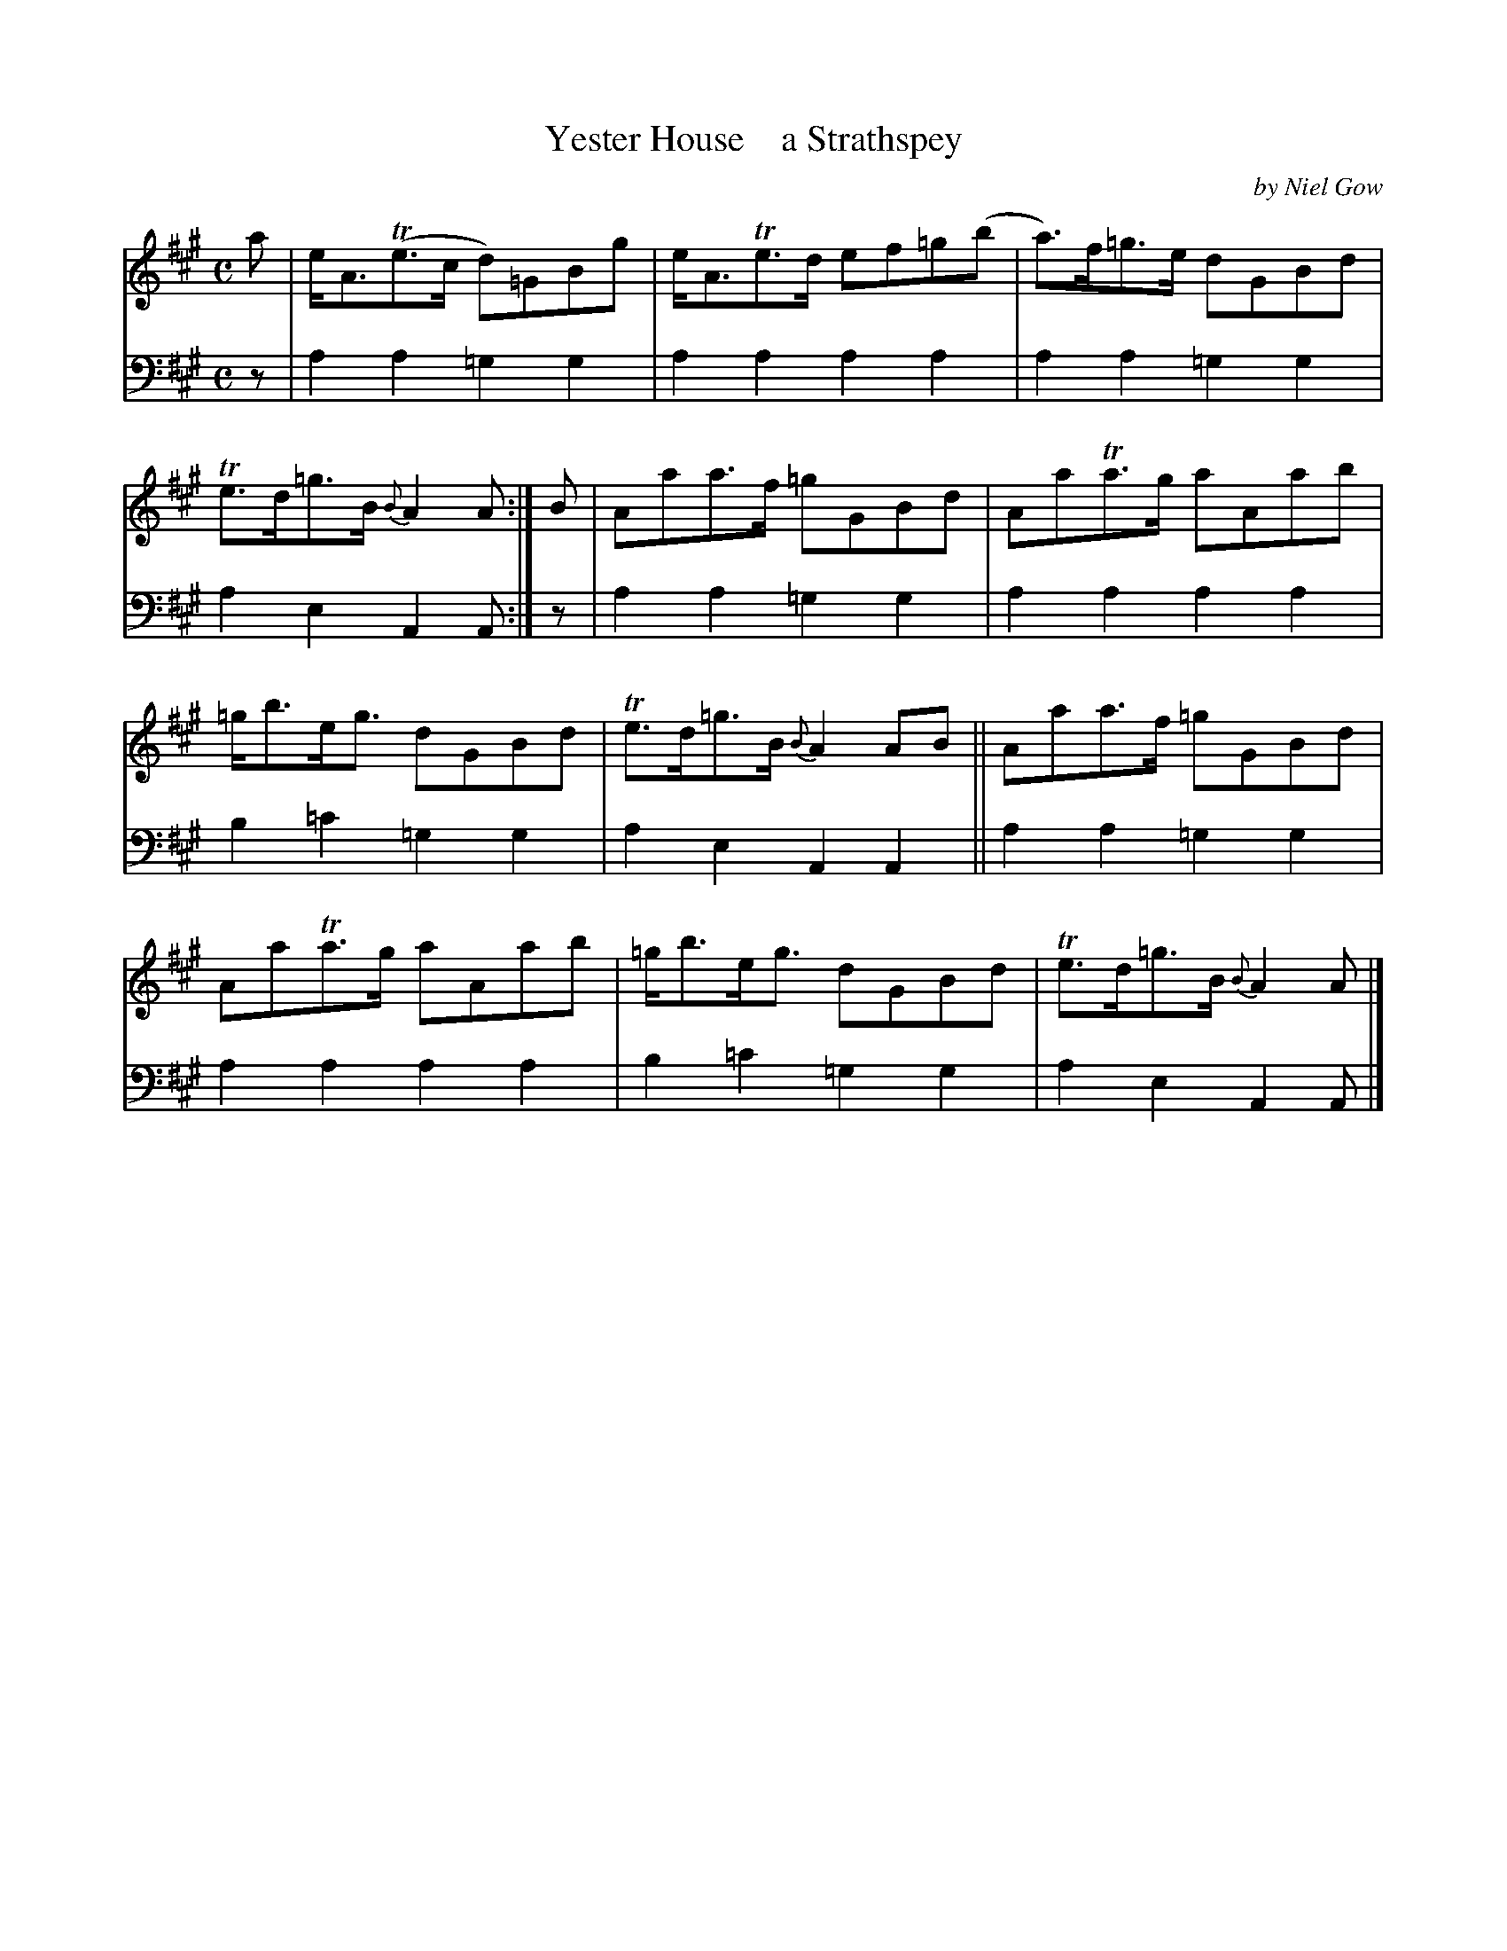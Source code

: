 X: 4171
T: Yester House    a Strathspey
C: by Niel Gow
%R: strathspey
B: Niel Gow & Sons "A Fourth Collection of Strathspey Reels, etc." v.4 p.17 #1 (top 2 staves continued from p.16)
Z: 2022 John Chambers <jc:trillian.mit.edu>
M: C
L: 1/8
K: A
% - - - - - - - - - -
% Voice 1 reformatted for 2 6-bar lines, for compactness and proofreading.
V: 1 staves=2
a |\
e<A(Te>c d)=GBg | e<ATe>d ef=g(b | a)>f=g>e dGBd | Te>d=g>B {B}A2A :| B | Aaa>f =gGBd | AaTa>g aAab |
=g<be<g dGBd | Te>d=g>B {B}A2AB || Aaa>f =gGBd | AaTa>g aAab | =g<be<g dGBd | Te>d=g>B {B}A2A |]
% - - - - - - - - - -
% Voice 2 preserves the staff layout in the book.
V: 2 clef=bass middle=d
z | a2a2 =g2g2 | a2a2 a2a2 | a2a2 =g2g2 | a2e2 A2A :| z | a2a2 =g2g2 | a2a2
a2a2 | b2=c'2 =g2g2 | a2e2 A2A2 || a2a2 =g2g2 | a2a2 a2a2 | b2=c'2 =g2g2 | a2e2 A2A |]
